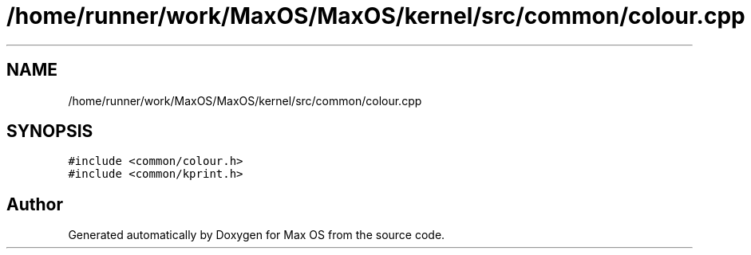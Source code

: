 .TH "/home/runner/work/MaxOS/MaxOS/kernel/src/common/colour.cpp" 3 "Tue Feb 25 2025" "Version 0.1" "Max OS" \" -*- nroff -*-
.ad l
.nh
.SH NAME
/home/runner/work/MaxOS/MaxOS/kernel/src/common/colour.cpp
.SH SYNOPSIS
.br
.PP
\fC#include <common/colour\&.h>\fP
.br
\fC#include <common/kprint\&.h>\fP
.br

.SH "Author"
.PP 
Generated automatically by Doxygen for Max OS from the source code\&.
